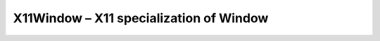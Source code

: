 X11Window – X11 specialization of Window
========================================

.. doxygenfile:: CEngine/WindowInterface/X11/X11Window.hpp
    
